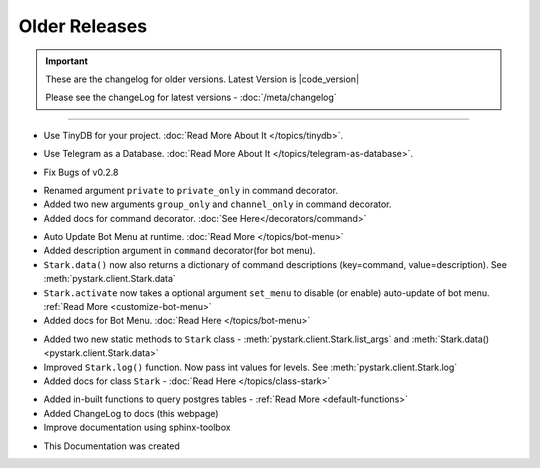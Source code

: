 Older Releases
==============

.. important::
    These are the changelog for older versions. Latest Version is |code_version|

    Please see the changeLog for latest versions - :doc:`/meta/changelog`

-------------------

.. confval:: v0.2.11

- Use TinyDB for your project. :doc:`Read More About It </topics/tinydb>`.


.. confval:: v0.2.10

- Use Telegram as a Database. :doc:`Read More About It </topics/telegram-as-database>`.


.. confval:: v0.2.9

- Fix Bugs of v0.2.8

.. confval:: v0.2.8

- Renamed argument ``private`` to ``private_only`` in command decorator.
- Added two new arguments ``group_only`` and ``channel_only`` in command decorator.
- Added docs for command decorator. :doc:`See Here</decorators/command>`

.. confval:: v0.2.7

- Auto Update Bot Menu at runtime. :doc:`Read More </topics/bot-menu>`
- Added description argument in ``command`` decorator(for bot menu).
- ``Stark.data()`` now also returns a dictionary of command descriptions (key=command, value=description). See :meth:`pystark.client.Stark.data`
- ``Stark.activate`` now takes a optional argument ``set_menu`` to disable (or enable) auto-update of bot menu. :ref:`Read More <customize-bot-menu>`
- Added docs for Bot Menu. :doc:`Read Here </topics/bot-menu>`

.. confval:: v0.2.6

- Added two new static methods to ``Stark`` class - :meth:`pystark.client.Stark.list_args` and :meth:`Stark.data() <pystark.client.Stark.data>`
- Improved ``Stark.log()`` function. Now pass int values for levels. See :meth:`pystark.client.Stark.log`
- Added docs for class ``Stark`` - :doc:`Read Here </topics/class-stark>`


.. confval:: v0.2.5

- Added in-built functions to query postgres tables - :ref:`Read More <default-functions>`
- Added ChangeLog to docs (this webpage)
- Improve documentation using sphinx-toolbox


.. confval:: v0.2.4

- This Documentation was created
